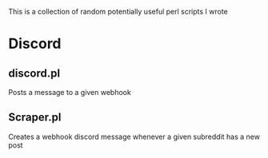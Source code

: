 This is a collection of random potentially useful perl scripts I wrote

* Discord
** discord.pl
Posts a message to a given webhook
** Scraper.pl
Creates a webhook discord message whenever a given subreddit has a new post
